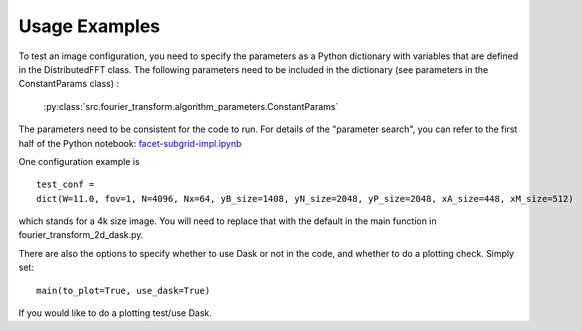 
Usage Examples
============

To test an image configuration, you need to specify the parameters as a Python dictionary with variables that are defined in the DistributedFFT class.
The following parameters need to be included in the dictionary (see parameters in the ConstantParams class) :

 :py:class:`src.fourier_transform.algorithm_parameters.ConstantParams`

The parameters need to be consistent for the code to run. For details of the "parameter search", you can refer to the first half of the Python notebook:
`facet-subgrid-impl.ipynb <https://gitlab.com/ska-telescope/sdp/ska-sdp-distributed-fourier-transform/-/blob/main/notebook/facet-subgrid-impl.ipynb>`_

One configuration example is ::

 test_conf =
 dict(W=11.0, fov=1, N=4096, Nx=64, yB_size=1408, yN_size=2048, yP_size=2048, xA_size=448, xM_size=512)

which stands for a 4k size image. You will need to replace that with the default in the main function in fourier_transform_2d_dask.py.

There are also the options to specify whether to use Dask or not in the code, and whether to do a plotting check. Simply set::

  main(to_plot=True, use_dask=True)

If you would like to do a plotting test/use Dask.